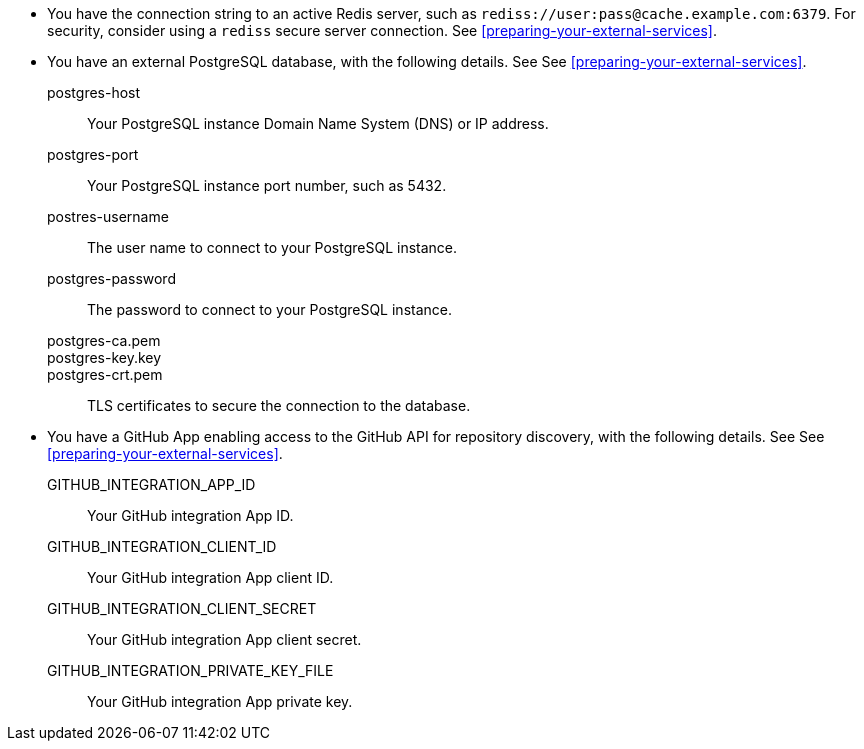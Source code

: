 * You have the connection string to an active Redis server, such as `rediss://user:pass@cache.example.com:6379`.
For security, consider using a `rediss` secure server connection.
See xref:preparing-your-external-services[].
* You have an external PostgreSQL database, with the following details. 
See See xref:preparing-your-external-services[].

postgres-host::: Your PostgreSQL instance Domain Name System (DNS) or IP address.
postgres-port::: Your PostgreSQL instance port number, such as 5432.
postres-username::: The user name to connect to your PostgreSQL instance.
postgres-password::: The password to connect to your PostgreSQL instance.
postgres-ca.pem:::
postgres-key.key:::
postgres-crt.pem:::
TLS certificates to secure the connection to the database.

* You have a GitHub App enabling access to the GitHub API for repository discovery, with the following details.
See See xref:preparing-your-external-services[].
GITHUB_INTEGRATION_APP_ID:::
Your GitHub integration App ID.
GITHUB_INTEGRATION_CLIENT_ID:::
Your GitHub integration App client ID.
GITHUB_INTEGRATION_CLIENT_SECRET:::
Your GitHub integration App client secret.
GITHUB_INTEGRATION_PRIVATE_KEY_FILE:::
Your GitHub integration App private key.
